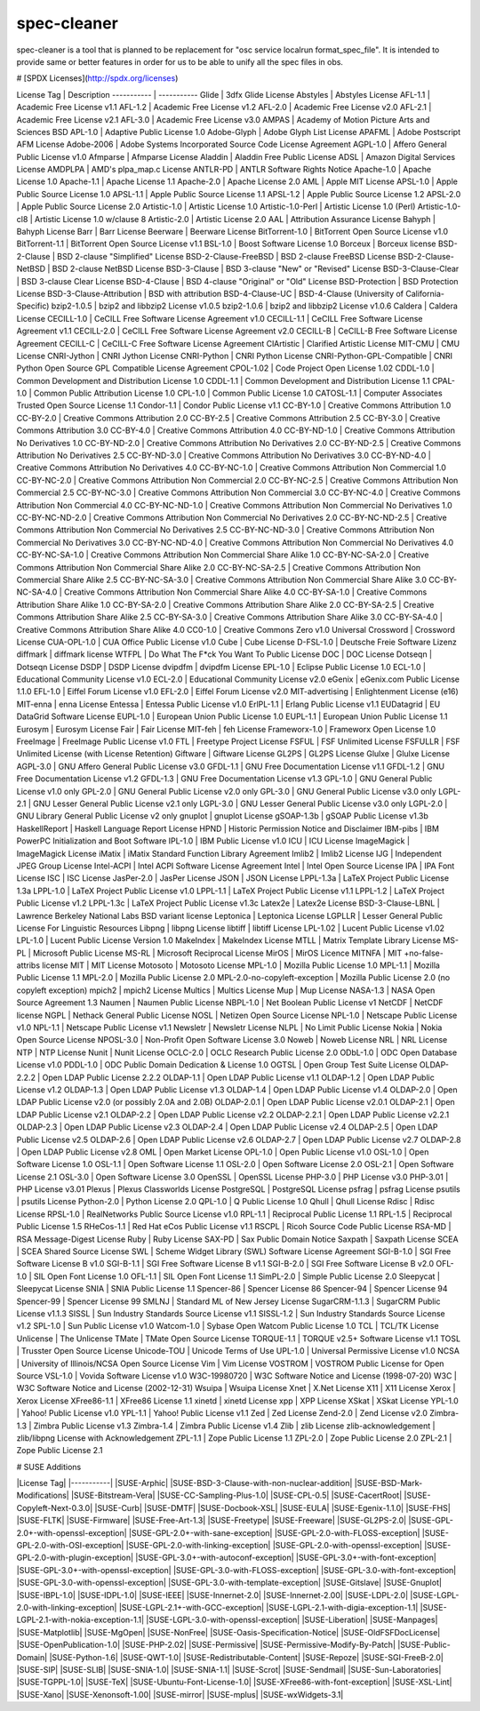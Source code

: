 ============
spec-cleaner
============

.. image:: https://travis-ci.org/openSUSE/spec-cleaner.svg?branch=master
       :target: https://travis-ci.org/openSUSE/spec-cleaner
.. image:: https://coveralls.io/repos/openSUSE/spec-cleaner/badge.png
       :target: https://coveralls.io/r/openSUSE/spec-cleaner
.. image:: https://landscape.io/github/openSUSE/spec-cleaner/master/landscape.svg?style=flat
    :target: https://landscape.io/github/openSUSE/spec-cleaner/master
    :alt: Code Health

spec-cleaner is a tool that is planned to be replacement for "osc service localrun format_spec_file".
It is intended to provide same or better features in order for us to be able to unify all the spec files in obs.

# [SPDX Licenses](http://spdx.org/licenses)

License Tag | Description
----------- | -----------
Glide | 3dfx Glide License
Abstyles | Abstyles License
AFL-1.1 | Academic Free License v1.1
AFL-1.2 | Academic Free License v1.2
AFL-2.0 | Academic Free License v2.0
AFL-2.1 | Academic Free License v2.1
AFL-3.0 | Academic Free License v3.0
AMPAS | Academy of Motion Picture Arts and Sciences BSD
APL-1.0 | Adaptive Public License 1.0
Adobe-Glyph | Adobe Glyph List License
APAFML | Adobe Postscript AFM License
Adobe-2006 | Adobe Systems Incorporated Source Code License Agreement
AGPL-1.0 | Affero General Public License v1.0
Afmparse | Afmparse License
Aladdin | Aladdin Free Public License
ADSL | Amazon Digital Services License
AMDPLPA | AMD's plpa_map.c License
ANTLR-PD | ANTLR Software Rights Notice
Apache-1.0 | Apache License 1.0
Apache-1.1 | Apache License 1.1
Apache-2.0 | Apache License 2.0
AML | Apple MIT License
APSL-1.0 | Apple Public Source License 1.0
APSL-1.1 | Apple Public Source License 1.1
APSL-1.2 | Apple Public Source License 1.2
APSL-2.0 | Apple Public Source License 2.0
Artistic-1.0 | Artistic License 1.0
Artistic-1.0-Perl | Artistic License 1.0 (Perl)
Artistic-1.0-cl8 | Artistic License 1.0 w/clause 8
Artistic-2.0 | Artistic License 2.0
AAL | Attribution Assurance License
Bahyph | Bahyph License
Barr | Barr License
Beerware | Beerware License
BitTorrent-1.0 | BitTorrent Open Source License v1.0
BitTorrent-1.1 | BitTorrent Open Source License v1.1
BSL-1.0 | Boost Software License 1.0
Borceux | Borceux license
BSD-2-Clause | BSD 2-clause "Simplified" License
BSD-2-Clause-FreeBSD | BSD 2-clause FreeBSD License
BSD-2-Clause-NetBSD | BSD 2-clause NetBSD License
BSD-3-Clause | BSD 3-clause "New" or "Revised" License
BSD-3-Clause-Clear | BSD 3-clause Clear License
BSD-4-Clause | BSD 4-clause "Original" or "Old" License
BSD-Protection | BSD Protection License
BSD-3-Clause-Attribution | BSD with attribution
BSD-4-Clause-UC | BSD-4-Clause (University of California-Specific)
bzip2-1.0.5 | bzip2 and libbzip2 License v1.0.5
bzip2-1.0.6 | bzip2 and libbzip2 License v1.0.6
Caldera | Caldera License
CECILL-1.0 | CeCILL Free Software License Agreement v1.0
CECILL-1.1 | CeCILL Free Software License Agreement v1.1
CECILL-2.0 | CeCILL Free Software License Agreement v2.0
CECILL-B | CeCILL-B Free Software License Agreement
CECILL-C | CeCILL-C Free Software License Agreement
ClArtistic | Clarified Artistic License
MIT-CMU | CMU License
CNRI-Jython | CNRI Jython License
CNRI-Python | CNRI Python License
CNRI-Python-GPL-Compatible | CNRI Python Open Source GPL Compatible License Agreement
CPOL-1.02 | Code Project Open License 1.02
CDDL-1.0 | Common Development and Distribution License 1.0
CDDL-1.1 | Common Development and Distribution License 1.1
CPAL-1.0 | Common Public Attribution License 1.0
CPL-1.0 | Common Public License 1.0
CATOSL-1.1 | Computer Associates Trusted Open Source License 1.1
Condor-1.1 | Condor Public License v1.1
CC-BY-1.0 | Creative Commons Attribution 1.0
CC-BY-2.0 | Creative Commons Attribution 2.0
CC-BY-2.5 | Creative Commons Attribution 2.5
CC-BY-3.0 | Creative Commons Attribution 3.0
CC-BY-4.0 | Creative Commons Attribution 4.0
CC-BY-ND-1.0 | Creative Commons Attribution No Derivatives 1.0
CC-BY-ND-2.0 | Creative Commons Attribution No Derivatives 2.0
CC-BY-ND-2.5 | Creative Commons Attribution No Derivatives 2.5
CC-BY-ND-3.0 | Creative Commons Attribution No Derivatives 3.0
CC-BY-ND-4.0 | Creative Commons Attribution No Derivatives 4.0
CC-BY-NC-1.0 | Creative Commons Attribution Non Commercial 1.0
CC-BY-NC-2.0 | Creative Commons Attribution Non Commercial 2.0
CC-BY-NC-2.5 | Creative Commons Attribution Non Commercial 2.5
CC-BY-NC-3.0 | Creative Commons Attribution Non Commercial 3.0
CC-BY-NC-4.0 | Creative Commons Attribution Non Commercial 4.0
CC-BY-NC-ND-1.0 | Creative Commons Attribution Non Commercial No Derivatives 1.0
CC-BY-NC-ND-2.0 | Creative Commons Attribution Non Commercial No Derivatives 2.0
CC-BY-NC-ND-2.5 | Creative Commons Attribution Non Commercial No Derivatives 2.5
CC-BY-NC-ND-3.0 | Creative Commons Attribution Non Commercial No Derivatives 3.0
CC-BY-NC-ND-4.0 | Creative Commons Attribution Non Commercial No Derivatives 4.0
CC-BY-NC-SA-1.0 | Creative Commons Attribution Non Commercial Share Alike 1.0
CC-BY-NC-SA-2.0 | Creative Commons Attribution Non Commercial Share Alike 2.0
CC-BY-NC-SA-2.5 | Creative Commons Attribution Non Commercial Share Alike 2.5
CC-BY-NC-SA-3.0 | Creative Commons Attribution Non Commercial Share Alike 3.0
CC-BY-NC-SA-4.0 | Creative Commons Attribution Non Commercial Share Alike 4.0
CC-BY-SA-1.0 | Creative Commons Attribution Share Alike 1.0
CC-BY-SA-2.0 | Creative Commons Attribution Share Alike 2.0
CC-BY-SA-2.5 | Creative Commons Attribution Share Alike 2.5
CC-BY-SA-3.0 | Creative Commons Attribution Share Alike 3.0
CC-BY-SA-4.0 | Creative Commons Attribution Share Alike 4.0
CC0-1.0 | Creative Commons Zero v1.0 Universal
Crossword | Crossword License
CUA-OPL-1.0 | CUA Office Public License v1.0
Cube | Cube License
D-FSL-1.0 | Deutsche Freie Software Lizenz
diffmark | diffmark license
WTFPL | Do What The F*ck You Want To Public License
DOC | DOC License
Dotseqn | Dotseqn License
DSDP | DSDP License
dvipdfm | dvipdfm License
EPL-1.0 | Eclipse Public License 1.0
ECL-1.0 | Educational Community License v1.0
ECL-2.0 | Educational Community License v2.0
eGenix | eGenix.com Public License 1.1.0
EFL-1.0 | Eiffel Forum License v1.0
EFL-2.0 | Eiffel Forum License v2.0
MIT-advertising | Enlightenment License (e16)
MIT-enna | enna License
Entessa | Entessa Public License v1.0
ErlPL-1.1 | Erlang Public License v1.1
EUDatagrid | EU DataGrid Software License
EUPL-1.0 | European Union Public License 1.0
EUPL-1.1 | European Union Public License 1.1
Eurosym | Eurosym License
Fair | Fair License
MIT-feh | feh License
Frameworx-1.0 | Frameworx Open License 1.0
FreeImage | FreeImage Public License v1.0
FTL | Freetype Project License
FSFUL | FSF Unlimited License
FSFULLR | FSF Unlimited License (with License Retention)
Giftware | Giftware License
GL2PS | GL2PS License
Glulxe | Glulxe License
AGPL-3.0 | GNU Affero General Public License v3.0
GFDL-1.1 | GNU Free Documentation License v1.1
GFDL-1.2 | GNU Free Documentation License v1.2
GFDL-1.3 | GNU Free Documentation License v1.3
GPL-1.0 | GNU General Public License v1.0 only
GPL-2.0 | GNU General Public License v2.0 only
GPL-3.0 | GNU General Public License v3.0 only
LGPL-2.1 | GNU Lesser General Public License v2.1 only
LGPL-3.0 | GNU Lesser General Public License v3.0 only
LGPL-2.0 | GNU Library General Public License v2 only
gnuplot | gnuplot License
gSOAP-1.3b | gSOAP Public License v1.3b
HaskellReport | Haskell Language Report License
HPND | Historic Permission Notice and Disclaimer
IBM-pibs | IBM PowerPC Initialization and Boot Software
IPL-1.0 | IBM Public License v1.0
ICU | ICU License
ImageMagick | ImageMagick License
iMatix | iMatix Standard Function Library Agreement
Imlib2 | Imlib2 License
IJG | Independent JPEG Group License
Intel-ACPI | Intel ACPI Software License Agreement
Intel | Intel Open Source License
IPA | IPA Font License
ISC | ISC License
JasPer-2.0 | JasPer License
JSON | JSON License
LPPL-1.3a | LaTeX Project Public License 1.3a
LPPL-1.0 | LaTeX Project Public License v1.0
LPPL-1.1 | LaTeX Project Public License v1.1
LPPL-1.2 | LaTeX Project Public License v1.2
LPPL-1.3c | LaTeX Project Public License v1.3c
Latex2e | Latex2e License
BSD-3-Clause-LBNL | Lawrence Berkeley National Labs BSD variant license
Leptonica | Leptonica License
LGPLLR | Lesser General Public License For Linguistic Resources
Libpng | libpng License
libtiff | libtiff License
LPL-1.02 | Lucent Public License v1.02
LPL-1.0 | Lucent Public License Version 1.0
MakeIndex | MakeIndex License
MTLL | Matrix Template Library License
MS-PL | Microsoft Public License
MS-RL | Microsoft Reciprocal License
MirOS | MirOS Licence
MITNFA | MIT +no-false-attribs license
MIT | MIT License
Motosoto | Motosoto License
MPL-1.0 | Mozilla Public License 1.0
MPL-1.1 | Mozilla Public License 1.1
MPL-2.0 | Mozilla Public License 2.0
MPL-2.0-no-copyleft-exception | Mozilla Public License 2.0 (no copyleft exception)
mpich2 | mpich2 License
Multics | Multics License
Mup | Mup License
NASA-1.3 | NASA Open Source Agreement 1.3
Naumen | Naumen Public License
NBPL-1.0 | Net Boolean Public License v1
NetCDF | NetCDF license
NGPL | Nethack General Public License
NOSL | Netizen Open Source License
NPL-1.0 | Netscape Public License v1.0
NPL-1.1 | Netscape Public License v1.1
Newsletr | Newsletr License
NLPL | No Limit Public License
Nokia | Nokia Open Source License
NPOSL-3.0 | Non-Profit Open Software License 3.0
Noweb | Noweb License
NRL | NRL License
NTP | NTP License
Nunit | Nunit License
OCLC-2.0 | OCLC Research Public License 2.0
ODbL-1.0 | ODC Open Database License v1.0
PDDL-1.0 | ODC Public Domain Dedication & License 1.0
OGTSL | Open Group Test Suite License
OLDAP-2.2.2 | Open LDAP Public License 2.2.2
OLDAP-1.1 | Open LDAP Public License v1.1
OLDAP-1.2 | Open LDAP Public License v1.2
OLDAP-1.3 | Open LDAP Public License v1.3
OLDAP-1.4 | Open LDAP Public License v1.4
OLDAP-2.0 | Open LDAP Public License v2.0 (or possibly 2.0A and 2.0B)
OLDAP-2.0.1 | Open LDAP Public License v2.0.1
OLDAP-2.1 | Open LDAP Public License v2.1
OLDAP-2.2 | Open LDAP Public License v2.2
OLDAP-2.2.1 | Open LDAP Public License v2.2.1
OLDAP-2.3 | Open LDAP Public License v2.3
OLDAP-2.4 | Open LDAP Public License v2.4
OLDAP-2.5 | Open LDAP Public License v2.5
OLDAP-2.6 | Open LDAP Public License v2.6
OLDAP-2.7 | Open LDAP Public License v2.7
OLDAP-2.8 | Open LDAP Public License v2.8
OML | Open Market License
OPL-1.0 | Open Public License v1.0
OSL-1.0 | Open Software License 1.0
OSL-1.1 | Open Software License 1.1
OSL-2.0 | Open Software License 2.0
OSL-2.1 | Open Software License 2.1
OSL-3.0 | Open Software License 3.0
OpenSSL | OpenSSL License
PHP-3.0 | PHP License v3.0
PHP-3.01 | PHP License v3.01
Plexus | Plexus Classworlds License
PostgreSQL | PostgreSQL License
psfrag | psfrag License
psutils | psutils License
Python-2.0 | Python License 2.0
QPL-1.0 | Q Public License 1.0
Qhull | Qhull License
Rdisc | Rdisc License
RPSL-1.0 | RealNetworks Public Source License v1.0
RPL-1.1 | Reciprocal Public License 1.1
RPL-1.5 | Reciprocal Public License 1.5
RHeCos-1.1 | Red Hat eCos Public License v1.1
RSCPL | Ricoh Source Code Public License
RSA-MD | RSA Message-Digest License
Ruby | Ruby License
SAX-PD | Sax Public Domain Notice
Saxpath | Saxpath License
SCEA | SCEA Shared Source License
SWL | Scheme Widget Library (SWL) Software License Agreement
SGI-B-1.0 | SGI Free Software License B v1.0
SGI-B-1.1 | SGI Free Software License B v1.1
SGI-B-2.0 | SGI Free Software License B v2.0
OFL-1.0 | SIL Open Font License 1.0
OFL-1.1 | SIL Open Font License 1.1
SimPL-2.0 | Simple Public License 2.0
Sleepycat | Sleepycat License
SNIA | SNIA Public License 1.1
Spencer-86 | Spencer License 86
Spencer-94 | Spencer License 94
Spencer-99 | Spencer License 99
SMLNJ | Standard ML of New Jersey License
SugarCRM-1.1.3 | SugarCRM Public License v1.1.3
SISSL | Sun Industry Standards Source License v1.1
SISSL-1.2 | Sun Industry Standards Source License v1.2
SPL-1.0 | Sun Public License v1.0
Watcom-1.0 | Sybase Open Watcom Public License 1.0
TCL | TCL/TK License
Unlicense | The Unlicense
TMate | TMate Open Source License
TORQUE-1.1 | TORQUE v2.5+ Software License v1.1
TOSL | Trusster Open Source License
Unicode-TOU | Unicode Terms of Use
UPL-1.0 | Universal Permissive License v1.0
NCSA | University of Illinois/NCSA Open Source License
Vim | Vim License
VOSTROM | VOSTROM Public License for Open Source
VSL-1.0 | Vovida Software License v1.0
W3C-19980720 | W3C Software Notice and License (1998-07-20)
W3C | W3C Software Notice and License (2002-12-31)
Wsuipa | Wsuipa License
Xnet | X.Net License
X11 | X11 License
Xerox | Xerox License
XFree86-1.1 | XFree86 License 1.1
xinetd | xinetd License
xpp | XPP License
XSkat | XSkat License
YPL-1.0 | Yahoo! Public License v1.0
YPL-1.1 | Yahoo! Public License v1.1
Zed | Zed License
Zend-2.0 | Zend License v2.0
Zimbra-1.3 | Zimbra Public License v1.3
Zimbra-1.4 | Zimbra Public License v1.4
Zlib | zlib License
zlib-acknowledgement | zlib/libpng License with Acknowledgement
ZPL-1.1 | Zope Public License 1.1
ZPL-2.0 | Zope Public License 2.0
ZPL-2.1 | Zope Public License 2.1

# SUSE Additions

|License Tag|
|-----------|
|SUSE-Arphic|
|SUSE-BSD-3-Clause-with-non-nuclear-addition|
|SUSE-BSD-Mark-Modifications|
|SUSE-Bitstream-Vera|
|SUSE-CC-Sampling-Plus-1.0|
|SUSE-CPL-0.5|
|SUSE-CacertRoot|
|SUSE-Copyleft-Next-0.3.0|
|SUSE-Curb|
|SUSE-DMTF|
|SUSE-Docbook-XSL|
|SUSE-EULA|
|SUSE-Egenix-1.1.0|
|SUSE-FHS|
|SUSE-FLTK|
|SUSE-Firmware|
|SUSE-Free-Art-1.3|
|SUSE-Freetype|
|SUSE-Freeware|
|SUSE-GL2PS-2.0|
|SUSE-GPL-2.0+-with-openssl-exception|
|SUSE-GPL-2.0+-with-sane-exception|
|SUSE-GPL-2.0-with-FLOSS-exception|
|SUSE-GPL-2.0-with-OSI-exception|
|SUSE-GPL-2.0-with-linking-exception|
|SUSE-GPL-2.0-with-openssl-exception|
|SUSE-GPL-2.0-with-plugin-exception|
|SUSE-GPL-3.0+-with-autoconf-exception|
|SUSE-GPL-3.0+-with-font-exception|
|SUSE-GPL-3.0+-with-openssl-exception|
|SUSE-GPL-3.0-with-FLOSS-exception|
|SUSE-GPL-3.0-with-font-exception|
|SUSE-GPL-3.0-with-openssl-exception|
|SUSE-GPL-3.0-with-template-exception|
|SUSE-Gitslave|
|SUSE-Gnuplot|
|SUSE-IBPL-1.0|
|SUSE-IDPL-1.0|
|SUSE-IEEE|
|SUSE-Innernet-2.0|
|SUSE-Innernet-2.00|
|SUSE-LDPL-2.0|
|SUSE-LGPL-2.0-with-linking-exception|
|SUSE-LGPL-2.1+-with-GCC-exception|
|SUSE-LGPL-2.1-with-digia-exception-1.1|
|SUSE-LGPL-2.1-with-nokia-exception-1.1|
|SUSE-LGPL-3.0-with-openssl-exception|
|SUSE-Liberation|
|SUSE-Manpages|
|SUSE-Matplotlib|
|SUSE-MgOpen|
|SUSE-NonFree|
|SUSE-Oasis-Specification-Notice|
|SUSE-OldFSFDocLicense|
|SUSE-OpenPublication-1.0|
|SUSE-PHP-2.02|
|SUSE-Permissive|
|SUSE-Permissive-Modify-By-Patch|
|SUSE-Public-Domain|
|SUSE-Python-1.6|
|SUSE-QWT-1.0|
|SUSE-Redistributable-Content|
|SUSE-Repoze|
|SUSE-SGI-FreeB-2.0|
|SUSE-SIP|
|SUSE-SLIB|
|SUSE-SNIA-1.0|
|SUSE-SNIA-1.1|
|SUSE-Scrot|
|SUSE-Sendmail|
|SUSE-Sun-Laboratories|
|SUSE-TGPPL-1.0|
|SUSE-TeX|
|SUSE-Ubuntu-Font-License-1.0|
|SUSE-XFree86-with-font-exception|
|SUSE-XSL-Lint|
|SUSE-Xano|
|SUSE-Xenonsoft-1.00|
|SUSE-mirror|
|SUSE-mplus|
|SUSE-wxWidgets-3.1|
